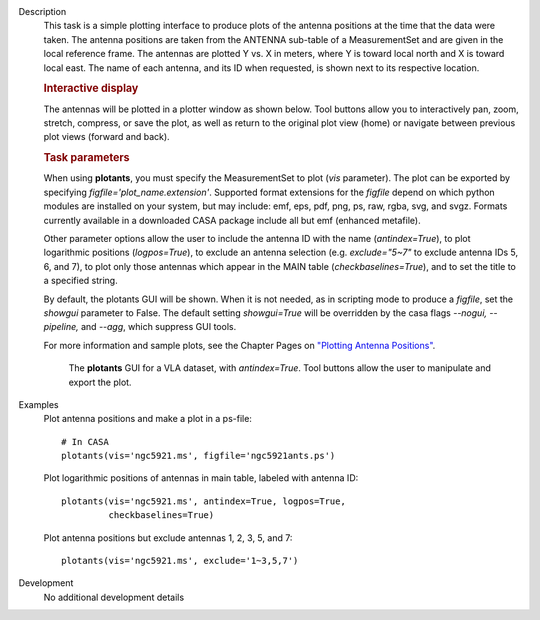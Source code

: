 

.. _Description:

Description
   This task is a simple plotting interface to produce plots of the
   antenna positions at the time that the data were taken. The
   antenna positions are taken from the ANTENNA sub-table of a
   MeasurementSet and are given in the local reference frame. The
   antennas are plotted Y vs. X in meters, where Y is toward local
   north and X is toward local east. The name of each antenna, and
   its ID when requested, is shown next to its respective location.
   
   .. rubric:: Interactive display
   
   The antennas will be plotted in a plotter window as shown below.
   Tool buttons allow you to interactively pan, zoom, stretch,
   compress, or save the plot, as well as return to the original plot
   view (home) or navigate between previous plot views (forward and
   back).
   
   .. rubric:: Task parameters
   
   When using **plotants**, you must specify the MeasurementSet to
   plot (*vis* parameter). The plot can be exported by specifying
   *figfile='plot_name.extension'*. Supported format extensions for
   the *figfile* depend on which python modules are installed on your
   system, but may include: emf, eps, pdf, png, ps, raw, rgba, svg,
   and svgz. Formats currently available in a downloaded CASA package
   include all but emf (enhanced metafile).
   
   Other parameter options allow the user to include the antenna ID
   with the name (*antindex=True*), to plot logarithmic positions
   (*logpos=True*), to exclude an antenna selection (e.g.
   *exclude="5~7"* to exclude antenna IDs 5, 6, and 7), to plot only
   those antennas which appear in the MAIN table
   (*checkbaselines=True*), and to set the title to a specified
   string.
   
   By default, the plotants GUI will be shown.  When it is not
   needed, as in scripting mode to produce a *figfile*, set the
   *showgui* parameter to False.  The default setting *showgui=True*
   will be overridden by the casa flags *--nogui, --pipeline,* and
   *--agg*, which suppress GUI tools.
   
   For more information and sample plots, see the Chapter Pages on
   `"Plotting Antenna
   Positions" <../../notebooks/data_examination.ipynb#Plot-Antenna-Positions>`__.
   
   .. figure:: _apimedia/f05dc15d6cf9628b4e2f819d7e5530c7f27d3bd2.png
   
      The **plotants** GUI for a VLA dataset, with *antindex=True*.
      Tool buttons allow the user to manipulate and export the plot.

.. _Examples:

Examples
   Plot antenna positions and make a plot in a ps-file:
   
   ::
   
      # In CASA
      plotants(vis='ngc5921.ms', figfile='ngc5921ants.ps')
   
   Plot logarithmic positions of antennas in main table, labeled with
   antenna ID:
   
   ::
   
      plotants(vis='ngc5921.ms', antindex=True, logpos=True,
               checkbaselines=True)
   
   Plot antenna positions but exclude antennas 1, 2, 3, 5, and 7:
   
   ::
   
      plotants(vis='ngc5921.ms', exclude='1~3,5,7')
   

.. _Development:

Development
   No additional development details

